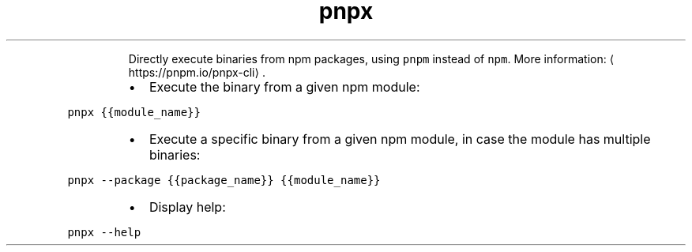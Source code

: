 .TH pnpx
.PP
.RS
Directly execute binaries from npm packages, using \fB\fCpnpm\fR instead of \fB\fCnpm\fR\&.
More information: \[la]https://pnpm.io/pnpx-cli\[ra]\&.
.RE
.RS
.IP \(bu 2
Execute the binary from a given npm module:
.RE
.PP
\fB\fCpnpx {{module_name}}\fR
.RS
.IP \(bu 2
Execute a specific binary from a given npm module, in case the module has multiple binaries:
.RE
.PP
\fB\fCpnpx \-\-package {{package_name}} {{module_name}}\fR
.RS
.IP \(bu 2
Display help:
.RE
.PP
\fB\fCpnpx \-\-help\fR
